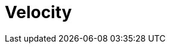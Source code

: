 // Do not edit directly!
// This file was generated by camel-quarkus-maven-plugin:update-extension-doc-page

= Velocity
:cq-artifact-id: camel-quarkus-velocity
:cq-artifact-id-base: velocity
:cq-native-supported: false
:cq-status: Preview
:cq-deprecated: false
:cq-jvm-since: 1.1.0
:cq-native-since: n/a
:cq-camel-part-name: velocity
:cq-camel-part-title: Velocity
:cq-camel-part-description: Transform messages using a Velocity template.
:cq-extension-page-title: Velocity
